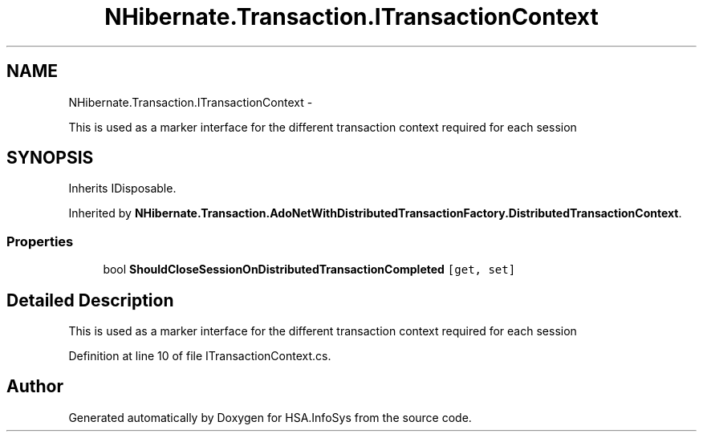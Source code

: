 .TH "NHibernate.Transaction.ITransactionContext" 3 "Fri Jul 5 2013" "Version 1.0" "HSA.InfoSys" \" -*- nroff -*-
.ad l
.nh
.SH NAME
NHibernate.Transaction.ITransactionContext \- 
.PP
This is used as a marker interface for the different transaction context required for each session  

.SH SYNOPSIS
.br
.PP
.PP
Inherits IDisposable\&.
.PP
Inherited by \fBNHibernate\&.Transaction\&.AdoNetWithDistributedTransactionFactory\&.DistributedTransactionContext\fP\&.
.SS "Properties"

.in +1c
.ti -1c
.RI "bool \fBShouldCloseSessionOnDistributedTransactionCompleted\fP\fC [get, set]\fP"
.br
.in -1c
.SH "Detailed Description"
.PP 
This is used as a marker interface for the different transaction context required for each session 


.PP
Definition at line 10 of file ITransactionContext\&.cs\&.

.SH "Author"
.PP 
Generated automatically by Doxygen for HSA\&.InfoSys from the source code\&.

